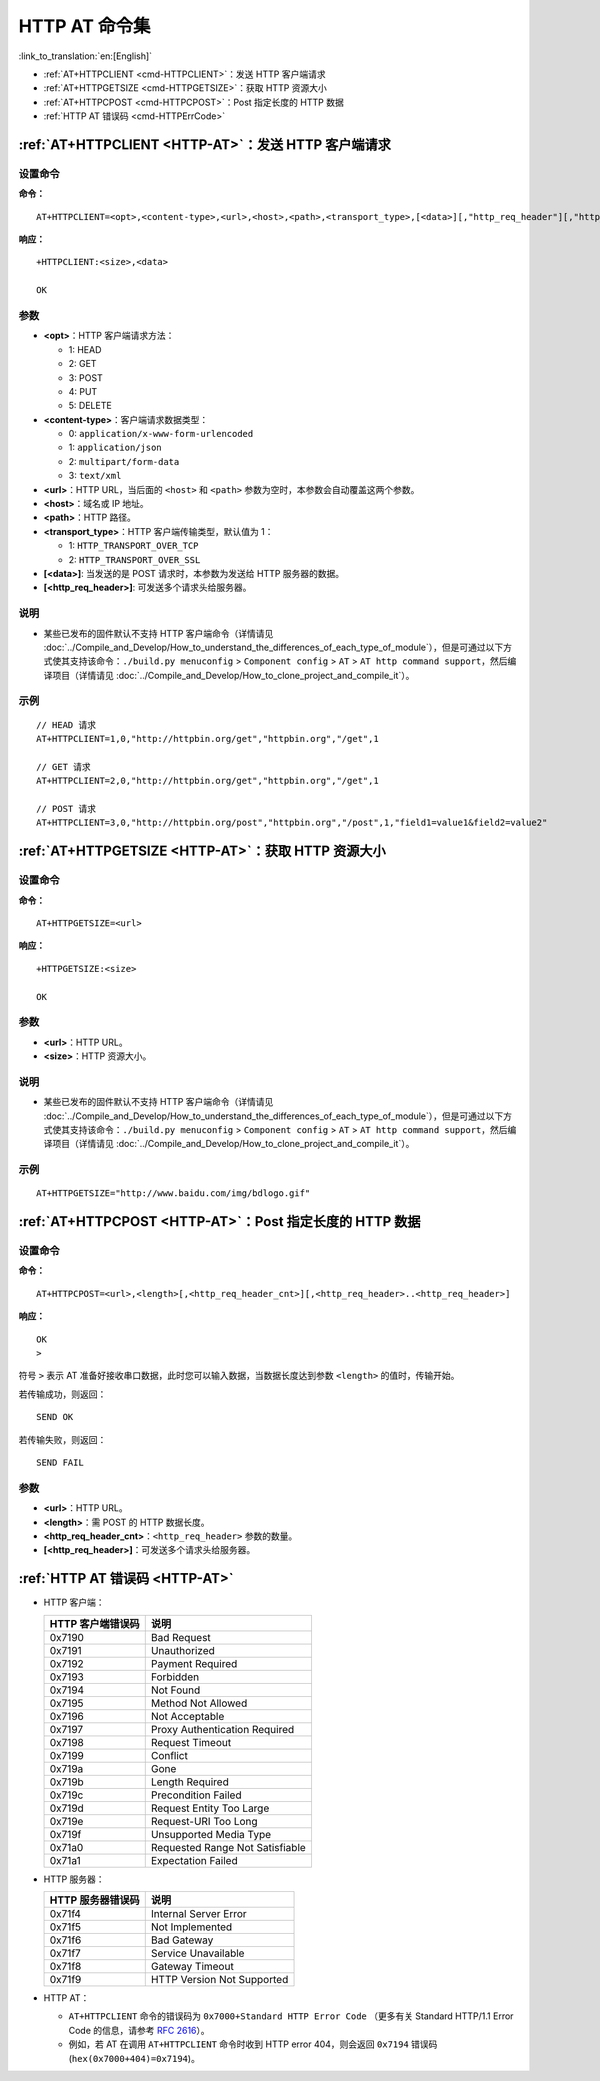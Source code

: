 .. _HTTP-AT:

HTTP AT 命令集
================

:link_to_translation:`en:[English]`

-  :ref:`AT+HTTPCLIENT <cmd-HTTPCLIENT>`：发送 HTTP 客户端请求
-  :ref:`AT+HTTPGETSIZE <cmd-HTTPGETSIZE>`：获取 HTTP 资源大小
-  :ref:`AT+HTTPCPOST <cmd-HTTPCPOST>`：Post 指定长度的 HTTP 数据
-  :ref:`HTTP AT 错误码 <cmd-HTTPErrCode>`

.. _cmd-HTTPCLIENT:

:ref:`AT+HTTPCLIENT <HTTP-AT>`：发送 HTTP 客户端请求
------------------------------------------------------------

设置命令
^^^^^^^^

**命令：**

::

    AT+HTTPCLIENT=<opt>,<content-type>,<url>,<host>,<path>,<transport_type>,[<data>][,"http_req_header"][,"http_req_header"][...]

**响应：**

::

    +HTTPCLIENT:<size>,<data>

    OK

参数
^^^^

-  **<opt>**：HTTP 客户端请求方法：
   
   -  1: HEAD
   -  2: GET
   -  3: POST
   -  4: PUT
   -  5: DELETE

-  **<content-type>**：客户端请求数据类型：

   -  0: ``application/x-www-form-urlencoded``
   -  1: ``application/json``
   -  2: ``multipart/form-data``
   -  3: ``text/xml``

-  **<url>**：HTTP URL，当后面的 ``<host>`` 和 ``<path>`` 参数为空时，本参数会自动覆盖这两个参数。
-  **<host>**：域名或 IP 地址。
-  **<path>**：HTTP 路径。
-  **<transport_type>**：HTTP 客户端传输类型，默认值为 1：

   -  1: ``HTTP_TRANSPORT_OVER_TCP``
   -  2: ``HTTP_TRANSPORT_OVER_SSL``

-  **[<data>]**: 当发送的是 POST 请求时，本参数为发送给 HTTP 服务器的数据。
-  **[<http_req_header>]**: 可发送多个请求头给服务器。

说明
^^^^

-  某些已发布的固件默认不支持 HTTP 客户端命令（详情请见 :doc:`../Compile_and_Develop/How_to_understand_the_differences_of_each_type_of_module`），但是可通过以下方式使其支持该命令：``./build.py menuconfig`` > ``Component config`` > ``AT`` > ``AT http command support``，然后编译项目（详情请见 :doc:`../Compile_and_Develop/How_to_clone_project_and_compile_it`）。

示例
^^^^

::

    // HEAD 请求
    AT+HTTPCLIENT=1,0,"http://httpbin.org/get","httpbin.org","/get",1

    // GET 请求
    AT+HTTPCLIENT=2,0,"http://httpbin.org/get","httpbin.org","/get",1

    // POST 请求
    AT+HTTPCLIENT=3,0,"http://httpbin.org/post","httpbin.org","/post",1,"field1=value1&field2=value2"


.. _cmd-HTTPGETSIZE:

:ref:`AT+HTTPGETSIZE <HTTP-AT>`：获取 HTTP 资源大小
-----------------------------------------------------------

设置命令
^^^^^^^^

**命令：**

::

    AT+HTTPGETSIZE=<url>

**响应：**

::

    +HTTPGETSIZE:<size>

    OK

参数
^^^^
- **<url>**：HTTP URL。
- **<size>**：HTTP 资源大小。

说明
^^^^

-  某些已发布的固件默认不支持 HTTP 客户端命令（详情请见 :doc:`../Compile_and_Develop/How_to_understand_the_differences_of_each_type_of_module`），但是可通过以下方式使其支持该命令：``./build.py menuconfig`` > ``Component config`` > ``AT`` > ``AT http command support``，然后编译项目（详情请见 :doc:`../Compile_and_Develop/How_to_clone_project_and_compile_it`）。

示例
^^^^

::

    AT+HTTPGETSIZE="http://www.baidu.com/img/bdlogo.gif"

.. _cmd-HTTPCPOST:

:ref:`AT+HTTPCPOST <HTTP-AT>`：Post 指定长度的 HTTP 数据
------------------------------------------------------------------

设置命令
^^^^^^^^

**命令：**

::

    AT+HTTPCPOST=<url>,<length>[,<http_req_header_cnt>][,<http_req_header>..<http_req_header>]

**响应：**

::

    OK
    >

符号 ``>`` 表示 AT 准备好接收串口数据，此时您可以输入数据，当数据长度达到参数 ``<length>`` 的值时，传输开始。

若传输成功，则返回：

::

    SEND OK

若传输失败，则返回：

::

    SEND FAIL

参数
^^^^
- **<url>**：HTTP URL。
- **<length>**：需 POST 的 HTTP 数据长度。
- **<http_req_header_cnt>**：``<http_req_header>`` 参数的数量。
- **[<http_req_header>]**：可发送多个请求头给服务器。

.. _cmd-HTTPErrCode:

:ref:`HTTP AT 错误码 <HTTP-AT>`
-------------------------------------

-  HTTP 客户端：

   .. list-table::          
      :header-rows: 1         
          
      * - HTTP 客户端错误码
        - 说明     
      * - 0x7190
        - Bad Request  
      * - 0x7191
        - Unauthorized  
      * - 0x7192
        - Payment Required 
      * - 0x7193
        - Forbidden 
      * - 0x7194
        - Not Found  
      * - 0x7195
        - Method Not Allowed  
      * - 0x7196
        - Not Acceptable 
      * - 0x7197
        - Proxy Authentication Required
      * - 0x7198
        - Request Timeout
      * - 0x7199
        - Conflict
      * - 0x719a
        - Gone
      * - 0x719b
        - Length Required
      * - 0x719c
        - Precondition Failed
      * - 0x719d
        - Request Entity Too Large
      * - 0x719e
        - Request-URI Too Long
      * - 0x719f
        - Unsupported Media Type
      * - 0x71a0
        - Requested Range Not Satisfiable
      * - 0x71a1
        - Expectation Failed

-  HTTP 服务器：

   .. list-table::          
      :header-rows: 1 

      * - HTTP 服务器错误码
        - 说明
      * - 0x71f4
        - Internal Server Error
      * - 0x71f5
        - Not Implemented
      * - 0x71f6
        - Bad Gateway
      * - 0x71f7
        - Service Unavailable
      * - 0x71f8
        - Gateway Timeout
      * - 0x71f9
        - HTTP Version Not Supported

-  HTTP AT：
   
   - ``AT+HTTPCLIENT`` 命令的错误码为 ``0x7000+Standard HTTP Error Code`` （更多有关 Standard HTTP/1.1 Error Code 的信息，请参考 `RFC 2616 <https://tools.ietf.org/html/rfc2616>`_）。
   - 例如，若 AT 在调用 ``AT+HTTPCLIENT`` 命令时收到 HTTP error 404，则会返回 ``0x7194`` 错误码 (``hex(0x7000+404)=0x7194``)。